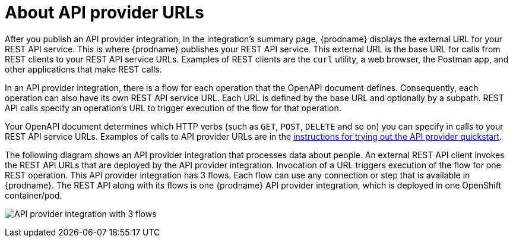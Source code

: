 // Module included in the following assemblies:
// as_trigger-integrations-with-api-calls.adoc

[id='about-api-provider-urls_{context}']
= About API provider URLs

After you publish an API provider integration, in the integration's
summary page, {prodname} displays the external URL for your REST API service.
This is where {prodname} publishes your REST API service. This 
external URL is the base URL for calls from REST clients to your REST API 
service URLs. 
Examples of REST clients are the `curl` utility, a web browser, the Postman app, 
and other applications that make REST calls. 

In an API provider integration, there is a flow for each operation that 
the OpenAPI document defines. Consequently, each operation can also have its own 
REST API service URL. Each URL is defined by the base URL 
and optionally by a subpath. REST API calls specify an operation's 
URL to trigger execution of the flow for that operation. 

Your OpenAPI document determines which HTTP verbs (such as 
`GET`, `POST`, `DELETE` and so on) you can specify
in calls to your REST API service URLs. Examples of calls to 
API provider URLs are in the 
link:{LinkFuseOnlineIntegrationGuide}#try-api-provider-quickstart_api-provider[instructions for trying out the API provider quickstart].   

The following diagram shows an API provider integration that processes data
about people. An external REST API client invokes the REST API URLs that are 
deployed by the API provider integration. Invocation of a URL triggers
execution of the  
flow for one REST operation. This API provider integration has 3 flows. 
Each flow can use any connection or step that 
is available in {prodname}. The REST API along with its flows 
is one {prodname} API provider integration, which is deployed in one OpenShift container/pod.

image:images/api-provider.png[API provider integration with 3 flows]
